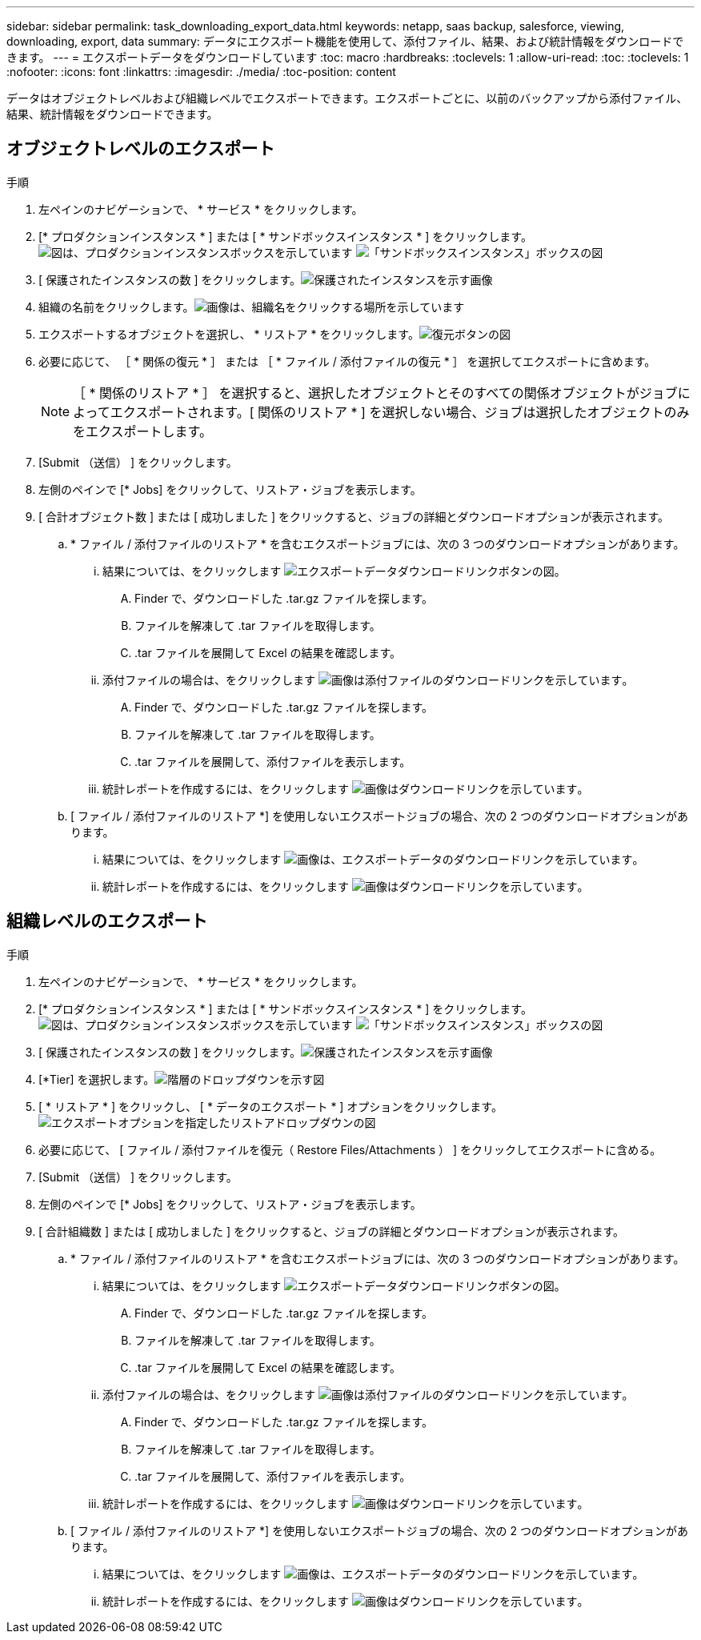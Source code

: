 ---
sidebar: sidebar 
permalink: task_downloading_export_data.html 
keywords: netapp, saas backup, salesforce, viewing, downloading, export, data 
summary: データにエクスポート機能を使用して、添付ファイル、結果、および統計情報をダウンロードできます。 
---
= エクスポートデータをダウンロードしています
:toc: macro
:hardbreaks:
:toclevels: 1
:allow-uri-read: 
:toc: 
:toclevels: 1
:nofooter: 
:icons: font
:linkattrs: 
:imagesdir: ./media/
:toc-position: content


[role="lead"]
データはオブジェクトレベルおよび組織レベルでエクスポートできます。エクスポートごとに、以前のバックアップから添付ファイル、結果、統計情報をダウンロードできます。



== オブジェクトレベルのエクスポート

.手順
. 左ペインのナビゲーションで、 * サービス * をクリックします。image:services.jpg[""]
. [* プロダクションインスタンス * ] または [ * サンドボックスインスタンス * ] をクリックします。image:production_instances.gif["図は、プロダクションインスタンスボックスを示しています"]
image:sandbox_instances.gif["「サンドボックスインスタンス」ボックスの図"]
. [ 保護されたインスタンスの数 ] をクリックします。image:protected_instances_screenshot.gif["保護されたインスタンスを示す画像"]
. 組織の名前をクリックします。image:organization.jpg["画像は、組織名をクリックする場所を示しています"]
. エクスポートするオブジェクトを選択し、 * リストア * をクリックします。image:restore.jpg["復元ボタンの図"]
. 必要に応じて、 ［ * 関係の復元 * ］ または ［ * ファイル / 添付ファイルの復元 * ］ を選択してエクスポートに含めます。
+

NOTE: ［ * 関係のリストア * ］ を選択すると、選択したオブジェクトとそのすべての関係オブジェクトがジョブによってエクスポートされます。[ 関係のリストア * ] を選択しない場合、ジョブは選択したオブジェクトのみをエクスポートします。

. [Submit （送信） ] をクリックします。
. 左側のペインで [* Jobs] をクリックして、リストア・ジョブを表示します。
. [ 合計オブジェクト数 ] または [ 成功しました ] をクリックすると、ジョブの詳細とダウンロードオプションが表示されます。
+
.. * ファイル / 添付ファイルのリストア * を含むエクスポートジョブには、次の 3 つのダウンロードオプションがあります。
+
... 結果については、をクリックします image:export_data_download_link.gif["エクスポートデータダウンロードリンクボタンの図"]。
+
.... Finder で、ダウンロードした .tar.gz ファイルを探します。
.... ファイルを解凍して .tar ファイルを取得します。
.... .tar ファイルを展開して Excel の結果を確認します。


... 添付ファイルの場合は、をクリックします image:attachments_download_link.gif["画像は添付ファイルのダウンロードリンクを示しています"]。
+
.... Finder で、ダウンロードした .tar.gz ファイルを探します。
.... ファイルを解凍して .tar ファイルを取得します。
.... .tar ファイルを展開して、添付ファイルを表示します。


... 統計レポートを作成するには、をクリックします image:download.gif["画像はダウンロードリンクを示しています"]。


.. [ ファイル / 添付ファイルのリストア *] を使用しないエクスポートジョブの場合、次の 2 つのダウンロードオプションがあります。
+
... 結果については、をクリックします image:export_data_download_link.gif["画像は、エクスポートデータのダウンロードリンクを示しています"]。
... 統計レポートを作成するには、をクリックします image:download.gif["画像はダウンロードリンクを示しています"]。








== 組織レベルのエクスポート

.手順
. 左ペインのナビゲーションで、 * サービス * をクリックします。image:services.jpg[""]
. [* プロダクションインスタンス * ] または [ * サンドボックスインスタンス * ] をクリックします。image:production_instances.gif["図は、プロダクションインスタンスボックスを示しています"]
image:sandbox_instances.gif["「サンドボックスインスタンス」ボックスの図"]
. [ 保護されたインスタンスの数 ] をクリックします。image:protected_instances_screenshot.gif["保護されたインスタンスを示す画像"]
. [*Tier] を選択します。image:tier_selection.gif["階層のドロップダウンを示す図"]
. [ * リストア * ] をクリックし、 [ * データのエクスポート * ] オプションをクリックします。image:restore_export_data.gif["エクスポートオプションを指定したリストアドロップダウンの図"]
. 必要に応じて、 [ ファイル / 添付ファイルを復元（ Restore Files/Attachments ） ] をクリックしてエクスポートに含める。
. [Submit （送信） ] をクリックします。
. 左側のペインで [* Jobs] をクリックして、リストア・ジョブを表示します。
. [ 合計組織数 ] または [ 成功しました ] をクリックすると、ジョブの詳細とダウンロードオプションが表示されます。
+
.. * ファイル / 添付ファイルのリストア * を含むエクスポートジョブには、次の 3 つのダウンロードオプションがあります。
+
... 結果については、をクリックします image:export_data_download_link.gif["エクスポートデータダウンロードリンクボタンの図"]。
+
.... Finder で、ダウンロードした .tar.gz ファイルを探します。
.... ファイルを解凍して .tar ファイルを取得します。
.... .tar ファイルを展開して Excel の結果を確認します。


... 添付ファイルの場合は、をクリックします image:attachments_download_link.gif["画像は添付ファイルのダウンロードリンクを示しています"]。
+
.... Finder で、ダウンロードした .tar.gz ファイルを探します。
.... ファイルを解凍して .tar ファイルを取得します。
.... .tar ファイルを展開して、添付ファイルを表示します。


... 統計レポートを作成するには、をクリックします image:download.gif["画像はダウンロードリンクを示しています"]。


.. [ ファイル / 添付ファイルのリストア *] を使用しないエクスポートジョブの場合、次の 2 つのダウンロードオプションがあります。
+
... 結果については、をクリックします image:export_data_download_link.gif["画像は、エクスポートデータのダウンロードリンクを示しています"]。
... 統計レポートを作成するには、をクリックします image:download.gif["画像はダウンロードリンクを示しています"]。





